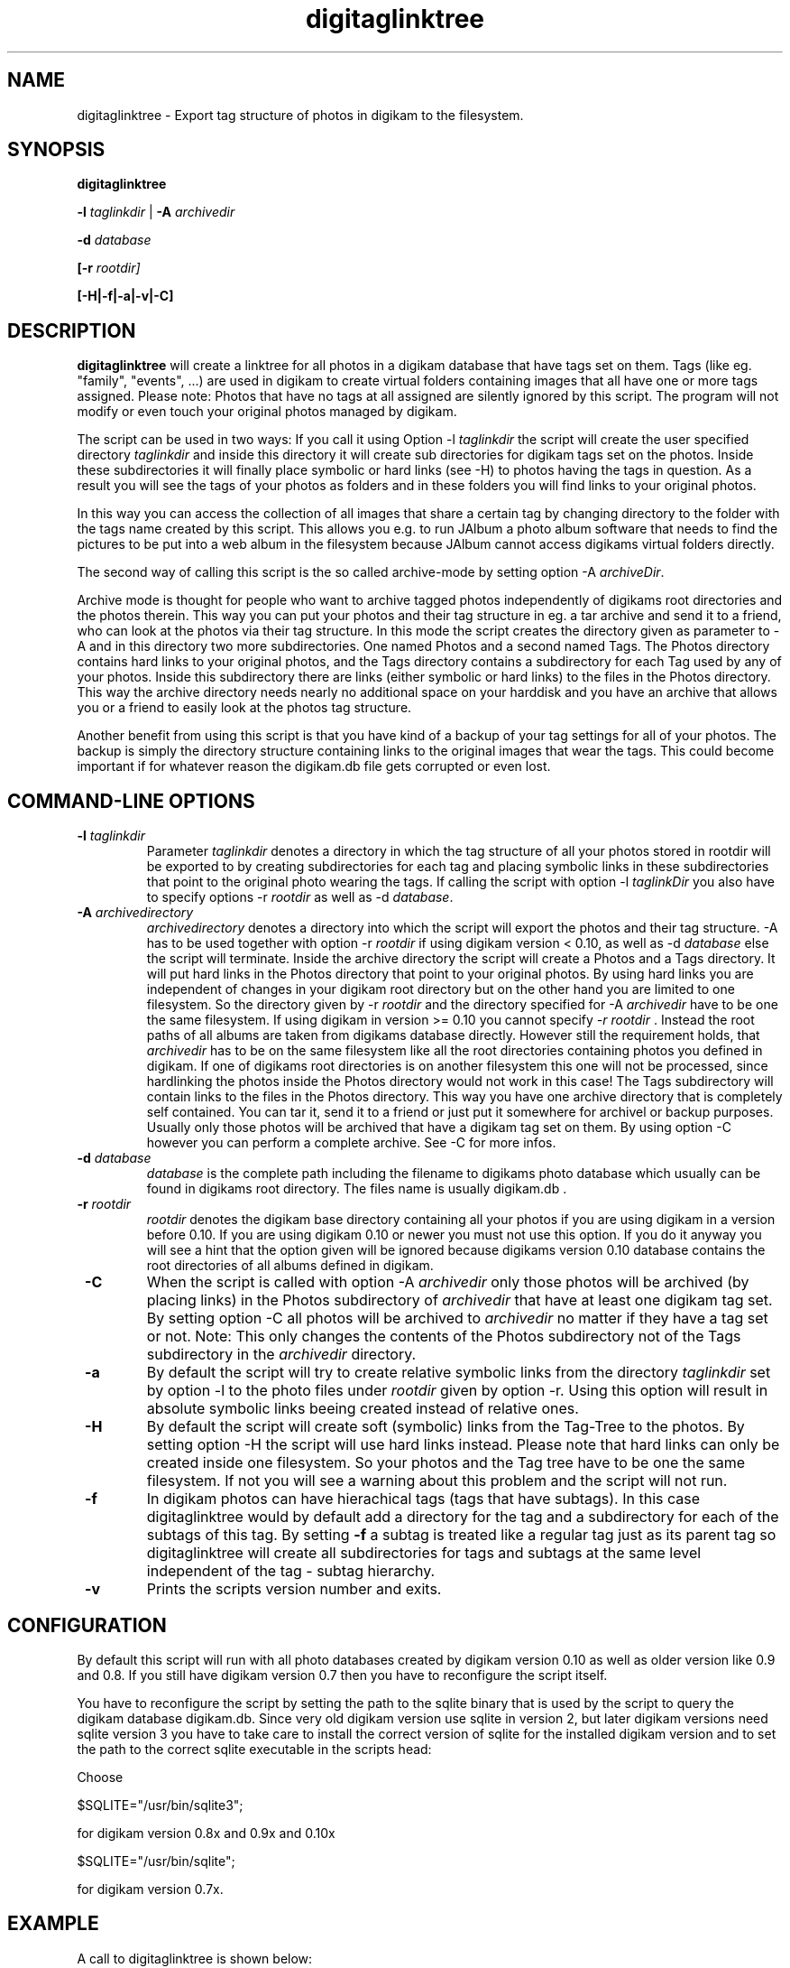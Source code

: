 .\"             -*-Nroff-*-
.\"
.TH digitaglinktree 1 "16 Aug 2006 " " " "Linux User's Manual"
.SH NAME
digitaglinktree \- Export tag structure of photos in digikam to the filesystem.
.SH SYNOPSIS
.B digitaglinktree 

.B -l\fI taglinkdir\fR
|
.B -A\fI archivedir\fR

.B -d\fI database\fR

.B [-r\fI rootdir]\fR

.B [-H|-f|-a|-v|-C]

.SH DESCRIPTION
.B "digitaglinktree "
will create a linktree for all photos in a digikam database that have tags set
on them. Tags (like eg. "family", "events", ...)  are used in digikam to create
virtual folders containing images that all have one or more tags assigned. 
Please note: Photos that have no tags at all assigned are silently ignored by
this script. The program will not modify or even touch your original photos
managed by digikam. 
 

The script can be used in two ways: If you call it using
Option  -l \fItaglinkdir\fR  the script will create the user specified 
directory  \fItaglinkdir\fR and inside this directory it will create sub
directories for digikam tags  set on the photos. Inside these subdirectories it
will finally  place symbolic or hard links  (see -H) to photos having the tags
in question.  As a result you will see the tags of your photos as folders and in
these folders you will find links to your original photos.  


In this way you can access the collection of all images that share a certain tag
by changing directory to the folder with the tags name created by this script.
This allows you e.g. to run JAlbum a photo album software that needs to find the
pictures to be put into a web album in the filesystem because JAlbum cannot
access digikams virtual folders directly.


The second way of calling this script is the so called archive-mode by setting 
option  -A \fIarchiveDir\fR.

Archive mode is thought for people who want to archive tagged photos
independently of digikams root directories and the photos therein.  This way you
can put your photos and their tag structure in eg. a tar archive and send it  to
a friend, who can look at the photos via their tag structure. In this mode the
script creates the directory given as  parameter to -A and in this directory two
more subdirectories. One named Photos and a second named Tags.  The Photos
directory contains hard links to your original photos, and the Tags directory
contains a subdirectory for each Tag used by any of your photos. Inside this
subdirectory there are links (either symbolic or hard links) to the files in the
Photos directory. This way the archive  directory needs nearly no additional
space on your harddisk and you have an archive that  allows you or a friend to
easily look at the photos tag structure. 

Another benefit from using this script is that you have kind of a backup of your
tag settings for all of your photos. The backup is simply the directory
structure containing links to the original images that wear the tags.
This could become important if
for whatever reason the digikam.db file gets corrupted or even lost.

.PP
.SH "COMMAND\-LINE OPTIONS"
.TP
\fB \-l\fI taglinkdir\fR
Parameter \fI taglinkdir\fR denotes a directory in which the tag structure of 
all your photos stored in 
rootdir will be exported to by creating subdirectories for each tag and placing 
symbolic links in these subdirectories that point to the original photo wearing
the tags. If calling the script with option  -l\fI taglinkDir\fR you also have
to  specify options -r  \fIrootdir\fR as well as -d \fIdatabase\fR.

.TP
\fB \-A \fIarchivedirectory\fR 
\fIarchivedirectory\fR denotes a directory into which the script will export the photos  and their tag
structure. -A has to be used together with option  -r  \fIrootdir\fR if 
using digikam version < 0.10, as well as 
-d\fI database\fR else the script will terminate.  Inside the archive  directory
the script will create a Photos and a Tags directory. It will put hard links in
the  Photos directory  that point to your original photos. By using hard links
you are independent  of changes in your digikam root directory but on the other
hand you are limited to one filesystem.  So the directory given by 
-r \fIrootdir\fR and the directory specified for -A \fIarchivedir\fR have to be  one
the same filesystem. If using digikam in version >= 0.10 you cannot specify
\fI-r rootdir\fR . Instead the root paths of all albums are taken from digikams database directly. However still the requirement holds, that \fIarchivedir\fR has to be on the same filesystem like all the root directories containing photos you defined in digikam.
If one of digikams root directories is on another filesystem this one will not be processed, since hardlinking the photos inside the Photos directory would not 
work in this case!
The Tags subdirectory will contain links to the files in
the Photos directory. This way you have one archive directory that is completely
self contained. You can tar it, send it to a friend or  just put it somewhere
for archivel or backup purposes. Usually only those photos will be archived that
have a digikam tag set on them. By using option -C however you can perform a
complete archive. See -C for more infos. 

.TP
\fB \-d \fIdatabase\fR
\fIdatabase\fR is the complete path including the filename to digikams photo database which
usually can be found in digikams root directory. The files name  is usually
digikam.db .

.TP
\fB \-r \fIrootdir\fR 
\fIrootdir\fR denotes the digikam base directory containing all your photos if you are using
digikam in a version before 0.10. If you are using digikam 0.10 or newer you must not
use this option. If you do it anyway you will see a hint that the option given will be ignored because 
digikams version 0.10 database contains the root directories of all albums defined in digikam.  

.TP
\fB \-C\fR
When the script is called with option -A \fIarchivedir\fR only those photos
will be archived (by placing links) in the Photos subdirectory of
\fIarchivedir\fR that have at least one digikam tag set. By setting option -C all
photos will be  archived to  \fIarchivedir\fR no matter if they have a tag set
or not. Note: This only changes the contents of the Photos  subdirectory not of
the Tags subdirectory in the \fIarchivedir\fR directory.

.TP
\fB \-a \fR
By default the script will try to create relative symbolic links from the
directory  \fItaglinkdir\fR  set by option -l to the photo files under  
\fIrootdir\fR given by option -r. Using this option will result in  absolute symbolic
links beeing created instead of relative ones.

.TP
\fB \-H \fR
By default the script will create soft (symbolic) links from the Tag-Tree to the 
photos. By setting option -H the script will use hard links instead. Please note 
that hard links can only be created inside one filesystem. So your photos and the Tag tree
have to be one the same filesystem. If not you will see a warning about this problem and the script
will not run.

.TP
\fB \-f \fR
In digikam photos can have hierachical tags (tags that have subtags). In this case 
digitaglinktree would by default add a directory for the tag and a subdirectory for 
each of the subtags of this tag. By setting \fB \-f \fR a subtag is treated like a 
regular tag just as its parent tag so digitaglinktree will create all subdirectories 
for tags and subtags at the same level independent of the tag - subtag hierarchy.

.TP
\fB \-v \fR
Prints the scripts version number and exits.


.SH CONFIGURATION

By default this script will run with all photo databases created by digikam version 0.10 as well as older version like 0.9 and 0.8. If you still have digikam version 0.7 then  
you have to reconfigure the script itself.
.sp
You have to reconfigure the script by setting the path to the sqlite binary that
is used by the script to query the digikam database digikam.db. Since very old
digikam version use sqlite in version 2, but later digikam versions
need sqlite version 3 you have to take care to install the correct version of
sqlite for the installed digikam version and to set the path to the correct
sqlite executable in the scripts head:
.sp
Choose

$SQLITE="/usr/bin/sqlite3"; 

for digikam version 0.8x and 0.9x and 0.10x

$SQLITE="/usr/bin/sqlite";  

for digikam version 0.7x.

.SH EXAMPLE

A call to digitaglinktree is shown below:

digiTagLinktree  -l /home/user/tags \
            -d /home/user/photos/digikam.db

In this example we assume that you are running digikam version 0.10 or higher so that no 
option -r was used to specify the photo root dir. Instead this information will automatically be fetched from digikams database.

In case you want to run the script on a digikam database that was created by digikam version 0.9 or earlier you have to use -r to specify the root directory where you keep all your photos that are managed by digikam:

digiTagLinktree -r /home/user/photos -l /home/user/tags \
            -d /home/user/photos/digikam.db


In this example digikams photo root denoted by -r is /home/user/photos.  

Option -l /home/user/tags
tells the script that all the subdirectories and symbolic links will be placed in 
the directory /home/user/tags. The folder was chosen so that the tags-directory is not under digikams photo root. You may put the tags folder inside digikams photoroot but this is not the preferred method. 
Because the link directory contains only links this tag structure does hardly need any additional space on your harddisk. 

.SH AUTHORS
.B digitaglinktree
was written by Rainer Krienke <krienke at uni-koblenz.de>
